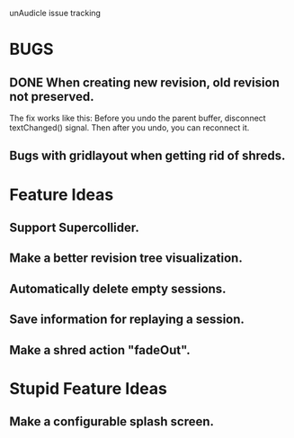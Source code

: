 unAudicle issue tracking

* BUGS
** DONE When creating new revision, old revision not preserved.
   The fix works like this:
   Before you undo the parent buffer, disconnect textChanged() signal.
   Then after you undo, you can reconnect it.
** Bugs with gridlayout when getting rid of shreds.

* Feature Ideas
** Support Supercollider.
** Make a better revision tree visualization.
** Automatically delete empty sessions.
** Save information for replaying a session.
** Make a shred action "fadeOut".

* Stupid Feature Ideas
** Make a configurable splash screen.

